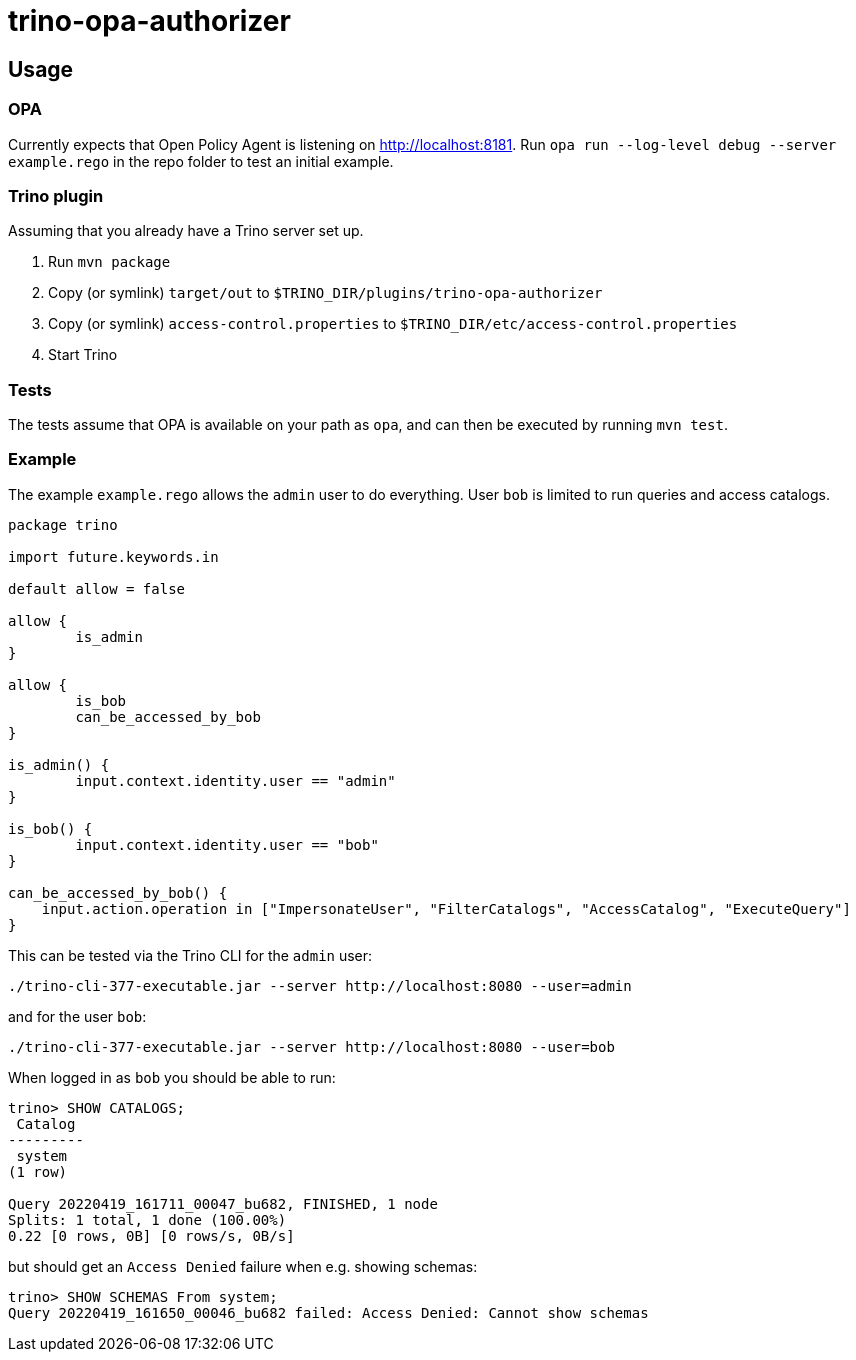 = trino-opa-authorizer

== Usage


=== OPA

Currently expects that Open Policy Agent is listening on http://localhost:8181. Run `opa run --log-level debug --server example.rego` in the repo folder to test an initial example.

=== Trino plugin

Assuming that you already have a Trino server set up.

1. Run `mvn package`
2. Copy (or symlink) `target/out` to `$TRINO_DIR/plugins/trino-opa-authorizer`
3. Copy (or symlink) `access-control.properties` to `$TRINO_DIR/etc/access-control.properties`
4. Start Trino

=== Tests

The tests assume that OPA is available on your path as `opa`, and can then be executed by running `mvn test`.

=== Example

The example `example.rego` allows the `admin` user to do everything. User `bob` is limited to run queries and access catalogs.

----
package trino

import future.keywords.in

default allow = false

allow {
	is_admin
}

allow {
	is_bob
	can_be_accessed_by_bob
}

is_admin() {
	input.context.identity.user == "admin"
}

is_bob() {
	input.context.identity.user == "bob"
}

can_be_accessed_by_bob() {
    input.action.operation in ["ImpersonateUser", "FilterCatalogs", "AccessCatalog", "ExecuteQuery"]
}
----

This can be tested via the Trino CLI for the `admin` user:
----
./trino-cli-377-executable.jar --server http://localhost:8080 --user=admin
----
and for the user `bob`:
----
./trino-cli-377-executable.jar --server http://localhost:8080 --user=bob
----

When logged in as `bob` you should be able to run:
----
trino> SHOW CATALOGS;
 Catalog
---------
 system
(1 row)

Query 20220419_161711_00047_bu682, FINISHED, 1 node
Splits: 1 total, 1 done (100.00%)
0.22 [0 rows, 0B] [0 rows/s, 0B/s]

----
but should get an `Access Denied` failure when e.g. showing schemas:
----
trino> SHOW SCHEMAS From system;
Query 20220419_161650_00046_bu682 failed: Access Denied: Cannot show schemas
